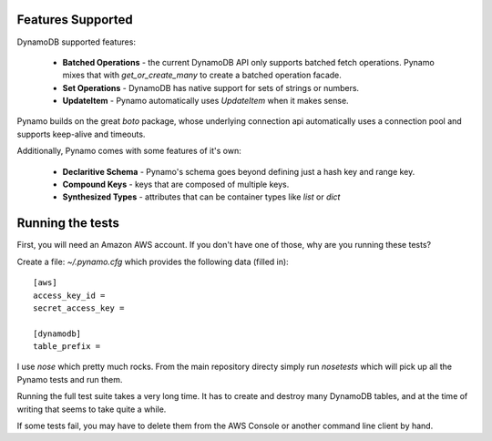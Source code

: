 Features Supported
==================

DynamoDB supported features:

  * **Batched Operations** - the current DynamoDB API only supports batched
    fetch operations. Pynamo mixes that with `get_or_create_many` to create
    a batched operation facade.
  * **Set Operations** - DynamoDB has native support for sets of strings or
    numbers.
  * **UpdateItem** - Pynamo automatically uses `UpdateItem` when it makes sense.

Pynamo builds on the great `boto` package, whose underlying connection api
automatically uses a connection pool and supports keep-alive and timeouts.

Additionally, Pynamo comes with some features of it's own:
  
  * **Declaritive Schema** - Pynamo's schema goes beyond defining just a hash 
    key and range key. 
  * **Compound Keys** - keys that are composed of multiple keys.
  * **Synthesized Types** - attributes that can be container types like `list`
    or `dict`


Running the tests
=================

First, you will need an Amazon AWS account. If you don't have one of those, why
are you running these tests?

Create a file: `~/.pynamo.cfg` which provides the following data (filled in)::

    [aws]
    access_key_id = 
    secret_access_key = 

    [dynamodb]
    table_prefix = 

I use `nose` which pretty much rocks. From the main repository directy simply 
run `nosetests` which will pick up all the Pynamo tests and run them.

Running the full test suite takes a very long time. It has to create and destroy
many DynamoDB tables, and at the time of writing that seems to take quite a 
while.

If some tests fail, you may have to delete them from the AWS Console or another
command line client by hand.
